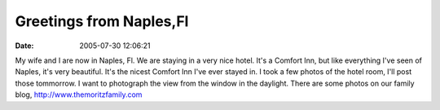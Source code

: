 Greetings from Naples,Fl
########################
:date: 2005-07-30 12:06:21

My wife and I are now in Naples, Fl. We are staying in a very nice
hotel. It's a Comfort Inn, but like everything I've seen of Naples, it's
very beautiful. It's the nicest Comfort Inn I've ever stayed in. I took
a few photos of the hotel room, I'll post those tommorrow. I want to
photograph the view from the window in the daylight. There are some
photos on our family blog, `http://www.themoritzfamily.com`_

.. _`http://www.themoritzfamily.com`: http://www.themoritzfamily.com
